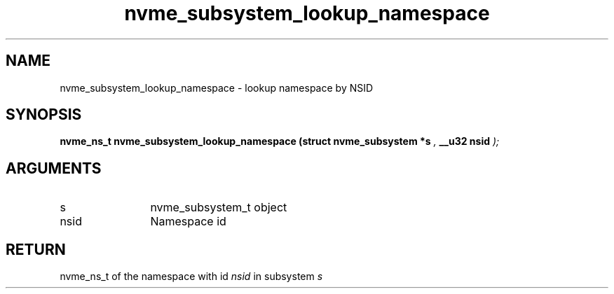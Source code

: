 .TH "nvme_subsystem_lookup_namespace" 9 "nvme_subsystem_lookup_namespace" "October 2024" "libnvme API manual" LINUX
.SH NAME
nvme_subsystem_lookup_namespace \- lookup namespace by NSID
.SH SYNOPSIS
.B "nvme_ns_t" nvme_subsystem_lookup_namespace
.BI "(struct nvme_subsystem *s "  ","
.BI "__u32 nsid "  ");"
.SH ARGUMENTS
.IP "s" 12
nvme_subsystem_t object
.IP "nsid" 12
Namespace id
.SH "RETURN"
nvme_ns_t of the namespace with id \fInsid\fP in subsystem \fIs\fP

